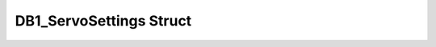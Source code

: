 .. _drawbotic_db1_servosettings:

DB1_ServoSettings Struct
========================

.. doxygenstruct:: DB1_ServoSettings
    :project: Drawbotic-Arduino
